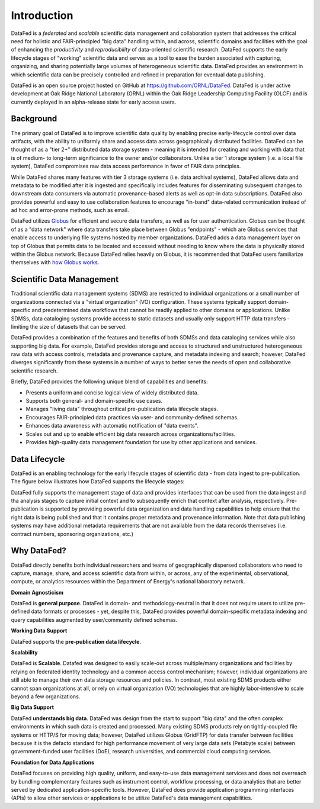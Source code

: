 ============
Introduction
============

DataFed is a *federated* and *scalable* scientific data management and collaboration system that
addresses the critical need for holistic and FAIR-principled "big data" handling within, and across,
scientific domains and facilities with the goal of enhancing the *productivity* and *reproducibility*
of data-oriented scientific research. DataFed supports the early lifecycle stages of "working"
scientific data and serves as a tool to ease the burden associated with capturing, organizing, and
sharing potentially large volumes of heterogeneous scientific data. DataFed provides an environment
in which scientific data can be precisely controlled and refined in preparation for eventual data
publishing.

DataFed is an open source project hosted on GitHub at `<https://github.com/ORNL/DataFed>`_. DataFed is
under active development at Oak Ridge National Laboratory (ORNL) within the Oak Ridge Leadership
Computing Facility (OLCF) and is currently deployed in an alpha-release state for early access users.

Background
==========

The primary goal of DataFed is to improve scientific data quality by enabling
precise early-lifecycle control over data artifacts, with the ability to uniformly share and access data
across geographically distributed facilities. DataFed can be thought of as a "tier 2+" distributed data storage system - meaning it is intended
for creating and working with data that is of medium- to long-term significance to the owner and/or
collaborators. Unlike a tier 1 storage system (i.e. a local file system), DataFed compromises raw data
access performance in favor of FAIR data principles.

While DataFed shares many features with tier 3
storage systems (i.e. data archival systems), DataFed allows data and metadata to be modified after it
is ingested and specifically includes features for disseminating subsequent changes to downstream
data consumers via automatic provenance-based alerts as well as opt-in data subscriptions. DataFed
also provides powerful and easy to use collaboration features to encourage "in-band" data-related
communication instead of ad hoc and error-prone methods, such as email.

DataFed utilizes `Globus <https://www.globus.org>`_ for efficient and secure data transfers, as well as
for user authentication. Globus can be thought of as a "data network" where data transfers take place
between Globus "endpoints" - which are Globus services that enable access to underlying file systems
hosted by member organizations. DataFed adds a data management layer on top of Globus that permits data
to be located and accessed without needing to know where the data is physically stored within the Globus
network. Because DataFed relies heavily on Globus, it is recommended that DataFed users familiarize
themselves with `how Globus works <https://www.globus.org/what-we-do>`_.


Scientific Data Management
==========================

Traditional scientific data management systems (SDMS) are restricted to individual organizations or a small number of
organizations connected via a "virtual organization" (VO) configuration. These systems typically support
domain-specific and predetermined data workflows that cannot be readily applied to other domains or applications.
Unlike SDMSs, data cataloging systems provide access to static datasets and usually only support HTTP
data transfers - limiting the size of datasets that can be served.

DataFed provides a combination of the features and benefits of both SDMSs and data cataloging services while
also supporting big data. For example, DataFed provides storage and access to structured and unstructured
heterogeneous raw data with access controls, metadata and provenance capture, and metadata indexing and search;
however, DataFed diverges significantly from these systems in a number of ways to better serve the needs of
open and collaborative scientific research.

Briefly, DataFed provides the following unique blend of capabilities and benefits:

- Presents a uniform and concise logical view of widely distributed data.
- Supports both general- and domain-specific use cases.
- Manages "living data" throughout critical pre-publication data lifecycle stages.
- Encourages FAIR-principled data practices via user- and community-defined schemas.
- Enhances data awareness with automatic notification of "data events".
- Scales out and up to enable efficient big data research across organizations/facilities.
- Provides high-quality data management foundation for use by other applications and services.

Data Lifecycle
==============

DataFed is an enabling technology for the early lifecycle stages of scientific data - from data ingest
to pre-publication. The figure below illustrates how DataFed supports the lifecycle stages:

.. image:: /_static/data_lifecycle.png

DataFed fully supports the management stage of data and provides interfaces that can be used from the
data ingest and tha analysis stages to capture initial context and to subsequently enrich that context
after analysis, respectively. Pre-publication is supported by providing powerful data organization
and data handling capabilities to help ensure that the right data is being published and that it contains
proper metadata and provenance information. Note that data publishing systems may have additional metadata
requirements that are not available from the data records themselves (i.e. contract numbers, sponsoring
organizations, etc.)

Why DataFed?
============

DataFed directly benefits both individual researchers and teams of geographically dispersed collaborators
who need to capture, manage, share, and access scientific data from within, or across, any of the experimental,
observational, compute, or analytics resources within the Department of Energy's national laboratory network.

**Domain Agnosticism**

DataFed is **general purpose**. DataFed is domain- and methodology-neutral in that it does not require
users to utilize pre-defined data formats or processes - yet, despite this, DataFed provides powerful
domain-specific metadata indexing and query capabilities augmented by user/community defined schemas.

**Working Data Support**

DataFed supports the **pre-publication data lifecycle**.

**Scalability**

DataFed is **Scalable**. Datafed was designed to easily scale-out across multiple/many organizations
and facilities by relying on federated identity technology and a common access control mechanism;
however, individual organizations are still able to manage their own data storage resources and policies.
In contrast, most existing SDMS products either cannot span organizations at all, or rely on virtual
organization (VO) technologies that are highly labor-intensive to scale beyond a few organizations.

**Big Data Support**

DataFed **understands big data**. DataFed was design from the start to support "big data" and
the often complex environments in which such data is created and processed. Many existing SDMS products
rely on tightly-coupled file systems or HTTP/S for moving data; however, DataFed utilizes Globus (GridFTP)
for data transfer between facilities because it is the defacto standard for high performance movement
of very large data sets (Petabyte scale) between government-funded user facilities (DoE), research
universities, and commercial cloud computing services.

**Foundation for Data Applications**

DataFed focuses on providing high quality, uniform, and easy-to-use data management services
and does not overreach by bundling complementary features such as instrument control, workflow
processing, or data analytics that are better served by dedicated application-specific tools. However,
DataFed does provide application programming interfaces (APIs) to allow other services or applications
to be utilize DataFed's data management capabilities.





